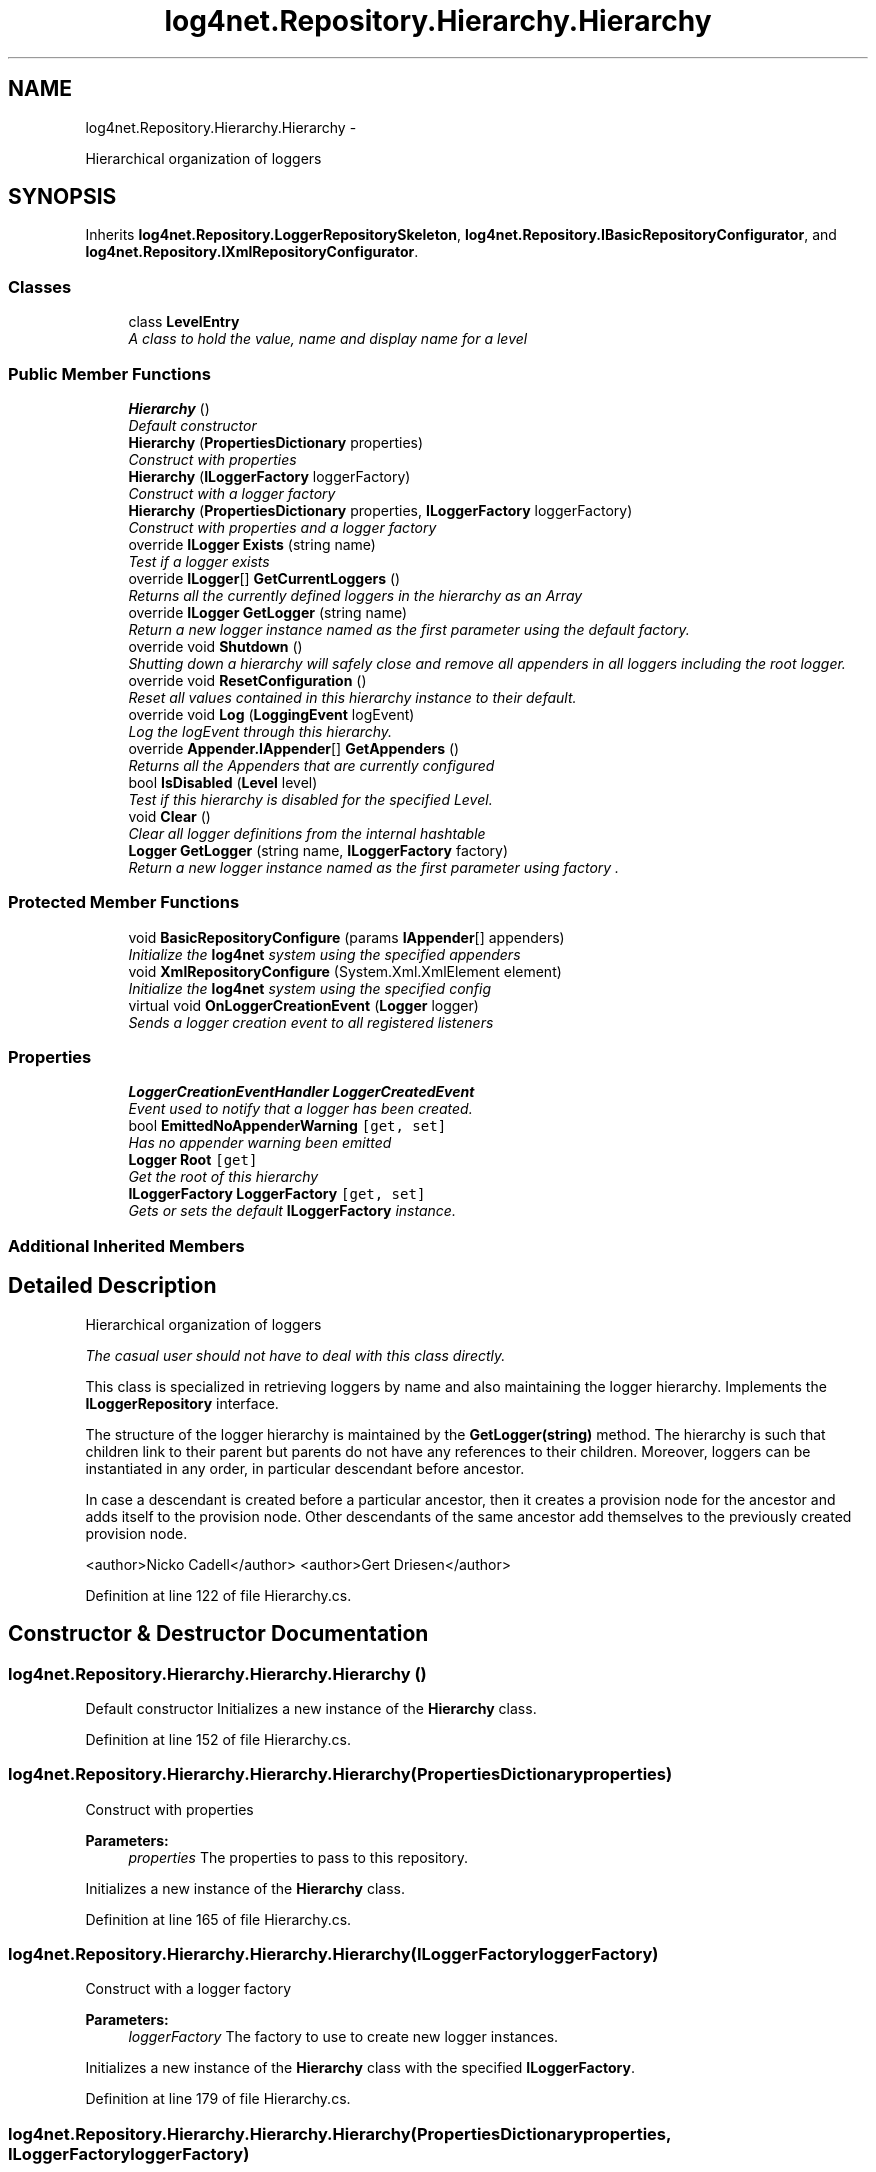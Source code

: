 .TH "log4net.Repository.Hierarchy.Hierarchy" 3 "Fri Jul 5 2013" "Version 1.0" "HSA.InfoSys" \" -*- nroff -*-
.ad l
.nh
.SH NAME
log4net.Repository.Hierarchy.Hierarchy \- 
.PP
Hierarchical organization of loggers  

.SH SYNOPSIS
.br
.PP
.PP
Inherits \fBlog4net\&.Repository\&.LoggerRepositorySkeleton\fP, \fBlog4net\&.Repository\&.IBasicRepositoryConfigurator\fP, and \fBlog4net\&.Repository\&.IXmlRepositoryConfigurator\fP\&.
.SS "Classes"

.in +1c
.ti -1c
.RI "class \fBLevelEntry\fP"
.br
.RI "\fIA class to hold the value, name and display name for a level \fP"
.in -1c
.SS "Public Member Functions"

.in +1c
.ti -1c
.RI "\fBHierarchy\fP ()"
.br
.RI "\fIDefault constructor \fP"
.ti -1c
.RI "\fBHierarchy\fP (\fBPropertiesDictionary\fP properties)"
.br
.RI "\fIConstruct with properties \fP"
.ti -1c
.RI "\fBHierarchy\fP (\fBILoggerFactory\fP loggerFactory)"
.br
.RI "\fIConstruct with a logger factory \fP"
.ti -1c
.RI "\fBHierarchy\fP (\fBPropertiesDictionary\fP properties, \fBILoggerFactory\fP loggerFactory)"
.br
.RI "\fIConstruct with properties and a logger factory \fP"
.ti -1c
.RI "override \fBILogger\fP \fBExists\fP (string name)"
.br
.RI "\fITest if a logger exists \fP"
.ti -1c
.RI "override \fBILogger\fP[] \fBGetCurrentLoggers\fP ()"
.br
.RI "\fIReturns all the currently defined loggers in the hierarchy as an Array \fP"
.ti -1c
.RI "override \fBILogger\fP \fBGetLogger\fP (string name)"
.br
.RI "\fIReturn a new logger instance named as the first parameter using the default factory\&. \fP"
.ti -1c
.RI "override void \fBShutdown\fP ()"
.br
.RI "\fIShutting down a hierarchy will \fIsafely\fP close and remove all appenders in all loggers including the root logger\&. \fP"
.ti -1c
.RI "override void \fBResetConfiguration\fP ()"
.br
.RI "\fIReset all values contained in this hierarchy instance to their default\&. \fP"
.ti -1c
.RI "override void \fBLog\fP (\fBLoggingEvent\fP logEvent)"
.br
.RI "\fILog the logEvent through this hierarchy\&. \fP"
.ti -1c
.RI "override \fBAppender\&.IAppender\fP[] \fBGetAppenders\fP ()"
.br
.RI "\fIReturns all the Appenders that are currently configured \fP"
.ti -1c
.RI "bool \fBIsDisabled\fP (\fBLevel\fP level)"
.br
.RI "\fITest if this hierarchy is disabled for the specified Level\&. \fP"
.ti -1c
.RI "void \fBClear\fP ()"
.br
.RI "\fIClear all logger definitions from the internal hashtable \fP"
.ti -1c
.RI "\fBLogger\fP \fBGetLogger\fP (string name, \fBILoggerFactory\fP factory)"
.br
.RI "\fIReturn a new logger instance named as the first parameter using \fIfactory\fP \&. \fP"
.in -1c
.SS "Protected Member Functions"

.in +1c
.ti -1c
.RI "void \fBBasicRepositoryConfigure\fP (params \fBIAppender\fP[] appenders)"
.br
.RI "\fIInitialize the \fBlog4net\fP system using the specified appenders \fP"
.ti -1c
.RI "void \fBXmlRepositoryConfigure\fP (System\&.Xml\&.XmlElement element)"
.br
.RI "\fIInitialize the \fBlog4net\fP system using the specified config \fP"
.ti -1c
.RI "virtual void \fBOnLoggerCreationEvent\fP (\fBLogger\fP logger)"
.br
.RI "\fISends a logger creation event to all registered listeners \fP"
.in -1c
.SS "Properties"

.in +1c
.ti -1c
.RI "\fBLoggerCreationEventHandler\fP \fBLoggerCreatedEvent\fP"
.br
.RI "\fIEvent used to notify that a logger has been created\&. \fP"
.ti -1c
.RI "bool \fBEmittedNoAppenderWarning\fP\fC [get, set]\fP"
.br
.RI "\fIHas no appender warning been emitted \fP"
.ti -1c
.RI "\fBLogger\fP \fBRoot\fP\fC [get]\fP"
.br
.RI "\fIGet the root of this hierarchy \fP"
.ti -1c
.RI "\fBILoggerFactory\fP \fBLoggerFactory\fP\fC [get, set]\fP"
.br
.RI "\fIGets or sets the default \fBILoggerFactory\fP instance\&. \fP"
.in -1c
.SS "Additional Inherited Members"
.SH "Detailed Description"
.PP 
Hierarchical organization of loggers 

\fIThe casual user should not have to deal with this class directly\&.\fP 
.PP
This class is specialized in retrieving loggers by name and also maintaining the logger hierarchy\&. Implements the \fBILoggerRepository\fP interface\&. 
.PP
The structure of the logger hierarchy is maintained by the \fBGetLogger(string)\fP method\&. The hierarchy is such that children link to their parent but parents do not have any references to their children\&. Moreover, loggers can be instantiated in any order, in particular descendant before ancestor\&. 
.PP
In case a descendant is created before a particular ancestor, then it creates a provision node for the ancestor and adds itself to the provision node\&. Other descendants of the same ancestor add themselves to the previously created provision node\&. 
.PP
<author>Nicko Cadell</author> <author>Gert Driesen</author> 
.PP
Definition at line 122 of file Hierarchy\&.cs\&.
.SH "Constructor & Destructor Documentation"
.PP 
.SS "log4net\&.Repository\&.Hierarchy\&.Hierarchy\&.Hierarchy ()"

.PP
Default constructor Initializes a new instance of the \fBHierarchy\fP class\&. 
.PP
Definition at line 152 of file Hierarchy\&.cs\&.
.SS "log4net\&.Repository\&.Hierarchy\&.Hierarchy\&.Hierarchy (\fBPropertiesDictionary\fPproperties)"

.PP
Construct with properties 
.PP
\fBParameters:\fP
.RS 4
\fIproperties\fP The properties to pass to this repository\&.
.RE
.PP
.PP
Initializes a new instance of the \fBHierarchy\fP class\&. 
.PP
Definition at line 165 of file Hierarchy\&.cs\&.
.SS "log4net\&.Repository\&.Hierarchy\&.Hierarchy\&.Hierarchy (\fBILoggerFactory\fPloggerFactory)"

.PP
Construct with a logger factory 
.PP
\fBParameters:\fP
.RS 4
\fIloggerFactory\fP The factory to use to create new logger instances\&.
.RE
.PP
.PP
Initializes a new instance of the \fBHierarchy\fP class with the specified \fBILoggerFactory\fP\&. 
.PP
Definition at line 179 of file Hierarchy\&.cs\&.
.SS "log4net\&.Repository\&.Hierarchy\&.Hierarchy\&.Hierarchy (\fBPropertiesDictionary\fPproperties, \fBILoggerFactory\fPloggerFactory)"

.PP
Construct with properties and a logger factory 
.PP
\fBParameters:\fP
.RS 4
\fIproperties\fP The properties to pass to this repository\&.
.br
\fIloggerFactory\fP The factory to use to create new logger instances\&.
.RE
.PP
.PP
Initializes a new instance of the \fBHierarchy\fP class with the specified \fBILoggerFactory\fP\&. 
.PP
Definition at line 194 of file Hierarchy\&.cs\&.
.SH "Member Function Documentation"
.PP 
.SS "void log4net\&.Repository\&.Hierarchy\&.Hierarchy\&.BasicRepositoryConfigure (params \fBIAppender\fP[]appenders)\fC [protected]\fP"

.PP
Initialize the \fBlog4net\fP system using the specified appenders 
.PP
\fBParameters:\fP
.RS 4
\fIappenders\fP the appenders to use to log all logging events
.RE
.PP
.PP
This method provides the same functionality as the IBasicRepositoryConfigurator\&.Configure(IAppender) method implemented on this object, but it is protected and therefore can be called by subclasses\&. 
.PP
Definition at line 575 of file Hierarchy\&.cs\&.
.SS "void log4net\&.Repository\&.Hierarchy\&.Hierarchy\&.Clear ()"

.PP
Clear all logger definitions from the internal hashtable This call will clear all logger definitions from the internal hashtable\&. Invoking this method will irrevocably mess up the logger hierarchy\&. 
.PP
You should \fBreally\fP know what you are doing before invoking this method\&. 
.PP
Definition at line 695 of file Hierarchy\&.cs\&.
.SS "override \fBILogger\fP log4net\&.Repository\&.Hierarchy\&.Hierarchy\&.Exists (stringname)\fC [virtual]\fP"

.PP
Test if a logger exists 
.PP
\fBParameters:\fP
.RS 4
\fIname\fP The name of the logger to lookup
.RE
.PP
\fBReturns:\fP
.RS 4
The \fBLogger\fP object with the name specified
.RE
.PP
.PP
Check if the named logger exists in the hierarchy\&. If so return its reference, otherwise returns \fCnull\fP\&. 
.PP
Implements \fBlog4net\&.Repository\&.LoggerRepositorySkeleton\fP\&.
.PP
Definition at line 293 of file Hierarchy\&.cs\&.
.SS "override \fBAppender\&.IAppender\fP [] log4net\&.Repository\&.Hierarchy\&.Hierarchy\&.GetAppenders ()\fC [virtual]\fP"

.PP
Returns all the Appenders that are currently configured 
.PP
\fBReturns:\fP
.RS 4
An array containing all the currently configured appenders
.RE
.PP
.PP
Returns all the \fBlog4net\&.Appender\&.IAppender\fP instances that are currently configured\&. All the loggers are searched for appenders\&. The appenders may also be containers for appenders and these are also searched for additional loggers\&. 
.PP
The list returned is unordered but does not contain duplicates\&. 
.PP
Implements \fBlog4net\&.Repository\&.LoggerRepositorySkeleton\fP\&.
.PP
Definition at line 491 of file Hierarchy\&.cs\&.
.SS "override \fBILogger\fP [] log4net\&.Repository\&.Hierarchy\&.Hierarchy\&.GetCurrentLoggers ()\fC [virtual]\fP"

.PP
Returns all the currently defined loggers in the hierarchy as an Array 
.PP
\fBReturns:\fP
.RS 4
All the defined loggers
.RE
.PP
.PP
Returns all the currently defined loggers in the hierarchy as an Array\&. The root logger is \fBnot\fP included in the returned enumeration\&. 
.PP
Implements \fBlog4net\&.Repository\&.LoggerRepositorySkeleton\fP\&.
.PP
Definition at line 314 of file Hierarchy\&.cs\&.
.SS "override \fBILogger\fP log4net\&.Repository\&.Hierarchy\&.Hierarchy\&.GetLogger (stringname)\fC [virtual]\fP"

.PP
Return a new logger instance named as the first parameter using the default factory\&. Return a new logger instance named as the first parameter using the default factory\&. 
.PP
If a logger of that name already exists, then it will be returned\&. Otherwise, a new logger will be instantiated and then linked with its existing ancestors as well as children\&. 
.PP
\fBParameters:\fP
.RS 4
\fIname\fP The name of the logger to retrieve
.RE
.PP
\fBReturns:\fP
.RS 4
The logger object with the name specified
.RE
.PP

.PP
Implements \fBlog4net\&.Repository\&.LoggerRepositorySkeleton\fP\&.
.PP
Definition at line 349 of file Hierarchy\&.cs\&.
.SS "\fBLogger\fP log4net\&.Repository\&.Hierarchy\&.Hierarchy\&.GetLogger (stringname, \fBILoggerFactory\fPfactory)"

.PP
Return a new logger instance named as the first parameter using \fIfactory\fP \&. 
.PP
\fBParameters:\fP
.RS 4
\fIname\fP The name of the logger to retrieve
.br
\fIfactory\fP The factory that will make the new logger instance
.RE
.PP
\fBReturns:\fP
.RS 4
The logger object with the name specified
.RE
.PP
.PP
If a logger of that name already exists, then it will be returned\&. Otherwise, a new logger will be instantiated by the \fIfactory\fP  parameter and linked with its existing ancestors as well as children\&. 
.PP
Definition at line 715 of file Hierarchy\&.cs\&.
.SS "bool log4net\&.Repository\&.Hierarchy\&.Hierarchy\&.IsDisabled (\fBLevel\fPlevel)"

.PP
Test if this hierarchy is disabled for the specified Level\&. 
.PP
\fBParameters:\fP
.RS 4
\fIlevel\fP The level to check against\&.
.RE
.PP
\fBReturns:\fP
.RS 4
\fCtrue\fP if the repository is disabled for the level argument, \fCfalse\fP otherwise\&. 
.RE
.PP
.PP
If this hierarchy has not been configured then this method will always return \fCtrue\fP\&. 
.PP
This method will return \fCtrue\fP if this repository is disabled for \fClevel\fP object passed as parameter and \fCfalse\fP otherwise\&. 
.PP
See also the \fBILoggerRepository\&.Threshold\fP property\&. 
.PP
Definition at line 662 of file Hierarchy\&.cs\&.
.SS "override void log4net\&.Repository\&.Hierarchy\&.Hierarchy\&.Log (\fBLoggingEvent\fPlogEvent)\fC [virtual]\fP"

.PP
Log the logEvent through this hierarchy\&. 
.PP
\fBParameters:\fP
.RS 4
\fIlogEvent\fP the event to log
.RE
.PP
.PP
This method should not normally be used to log\&. The \fBILog\fP interface should be used for routine logging\&. This interface can be obtained using the \fBlog4net\&.LogManager\&.GetLogger(string)\fP method\&. 
.PP
The \fClogEvent\fP is delivered to the appropriate logger and that logger is then responsible for logging the event\&. 
.PP
Implements \fBlog4net\&.Repository\&.LoggerRepositorySkeleton\fP\&.
.PP
Definition at line 467 of file Hierarchy\&.cs\&.
.SS "virtual void log4net\&.Repository\&.Hierarchy\&.Hierarchy\&.OnLoggerCreationEvent (\fBLogger\fPlogger)\fC [protected]\fP, \fC [virtual]\fP"

.PP
Sends a logger creation event to all registered listeners 
.PP
\fBParameters:\fP
.RS 4
\fIlogger\fP The newly created logger
.RE
.PP
.PP
Raises the logger creation event\&. 
.PP
Definition at line 781 of file Hierarchy\&.cs\&.
.SS "override void log4net\&.Repository\&.Hierarchy\&.Hierarchy\&.ResetConfiguration ()\fC [virtual]\fP"

.PP
Reset all values contained in this hierarchy instance to their default\&. Reset all values contained in this hierarchy instance to their default\&. This removes all appenders from all loggers, sets the level of all non-root loggers to \fCnull\fP, sets their additivity flag to \fCtrue\fP and sets the level of the root logger to Level\&.Debug\&. Moreover, message disabling is set its default 'off' value\&. 
.PP
Existing loggers are not removed\&. They are just reset\&. 
.PP
This method should be used sparingly and with care as it will block all logging until it is completed\&. 
.PP
Reimplemented from \fBlog4net\&.Repository\&.LoggerRepositorySkeleton\fP\&.
.PP
Definition at line 428 of file Hierarchy\&.cs\&.
.SS "override void log4net\&.Repository\&.Hierarchy\&.Hierarchy\&.Shutdown ()\fC [virtual]\fP"

.PP
Shutting down a hierarchy will \fIsafely\fP close and remove all appenders in all loggers including the root logger\&. Shutting down a hierarchy will \fIsafely\fP close and remove all appenders in all loggers including the root logger\&. 
.PP
Some appenders need to be closed before the application exists\&. Otherwise, pending logging events might be lost\&. 
.PP
The \fCShutdown\fP method is careful to close nested appenders before closing regular appenders\&. This is allows configurations where a regular appender is attached to a logger and again to a nested appender\&. 
.PP
Reimplemented from \fBlog4net\&.Repository\&.LoggerRepositorySkeleton\fP\&.
.PP
Definition at line 380 of file Hierarchy\&.cs\&.
.SS "void log4net\&.Repository\&.Hierarchy\&.Hierarchy\&.XmlRepositoryConfigure (System\&.Xml\&.XmlElementelement)\fC [protected]\fP"

.PP
Initialize the \fBlog4net\fP system using the specified config 
.PP
\fBParameters:\fP
.RS 4
\fIelement\fP the element containing the root of the config
.RE
.PP
.PP
This method provides the same functionality as the IBasicRepositoryConfigurator\&.Configure(IAppender) method implemented on this object, but it is protected and therefore can be called by subclasses\&. 
.PP
Definition at line 619 of file Hierarchy\&.cs\&.
.SH "Property Documentation"
.PP 
.SS "bool log4net\&.Repository\&.Hierarchy\&.Hierarchy\&.EmittedNoAppenderWarning\fC [get]\fP, \fC [set]\fP"

.PP
Has no appender warning been emitted Flag to indicate if we have already issued a warning about not having an appender warning\&. 
.PP
Definition at line 220 of file Hierarchy\&.cs\&.
.SS "\fBLoggerCreationEventHandler\fP log4net\&.Repository\&.Hierarchy\&.Hierarchy\&.LoggerCreatedEvent\fC [add]\fP, \fC [remove]\fP"

.PP
Event used to notify that a logger has been created\&. Event raised when a logger is created\&. 
.PP
Definition at line 135 of file Hierarchy\&.cs\&.
.SS "\fBILoggerFactory\fP log4net\&.Repository\&.Hierarchy\&.Hierarchy\&.LoggerFactory\fC [get]\fP, \fC [set]\fP"

.PP
Gets or sets the default \fBILoggerFactory\fP instance\&. The default \fBILoggerFactory\fP
.PP
The logger factory is used to create logger instances\&. 
.PP
Definition at line 266 of file Hierarchy\&.cs\&.
.SS "\fBLogger\fP log4net\&.Repository\&.Hierarchy\&.Hierarchy\&.Root\fC [get]\fP"

.PP
Get the root of this hierarchy Get the root of this hierarchy\&. 
.PP
Definition at line 234 of file Hierarchy\&.cs\&.

.SH "Author"
.PP 
Generated automatically by Doxygen for HSA\&.InfoSys from the source code\&.
